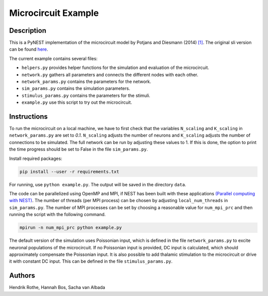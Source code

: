 Microcircuit Example
====================

Description
###########

This is a PyNEST implementation of the microcircuit model by Potjans and Diesmann (2014) `[1] <https://www.ncbi.nlm.nih.gov/pubmed/23203991>`__. The original sli version can be found `here <https://github.com/nest/nest-simulator/tree/master/examples/nest/Potjans_2014>`__.

The current example contains several files:

* ``helpers.py`` provides helper functions for the simulation and evaluation of the microcircuit.
* ``network.py`` gathers all parameters and connects the different nodes with each other.
* ``network_params.py`` contains the parameters for the network.
* ``sim_params.py`` contains the simulation parameters.
* ``stimulus_params.py`` contains the parameters for the stimuli.
* ``example.py`` use this script to try out the microcircuit.

Instructions
############

To run the microcircuit on a local machine, we have to first check that the
variables ``N_scaling`` and ``K_scaling`` in ``network_params.py`` are set to
`0.1`. ``N_scaling`` adjusts the number of neurons and ``K_scaling`` adjusts
the number of connections to be simulated. The full network can be run by
adjusting these values to 1. If this is done, the option to print the time
progress should be set to False in the file ``sim_params.py``.

Install required packages:

.. code-block:: python

  pip install --user -r requirements.txt

For running, use ``python example.py``. The output will be saved in the directory ``data``.

The code can be parallelized using OpenMP and MPI, if NEST has been built with
these applications `(Parallel computing with NEST) <https://www.nest-simulator.org/parallel_computing/>`__.
The number of threads (per MPI process) can be chosen by adjusting
``local_num_threads`` in ``sim_params.py``. The number of MPI processes can be
set by choosing a reasonable value for ``num_mpi_prc`` and then running the
script with the following command.

.. code-block:: python

   mpirun -n num_mpi_prc python example.py


The default version of the simulation uses Poissonian input, which is defined
in the file ``network_params.py`` to excite neuronal populations of the
microcircuit. If no Poissonian input is provided, DC input is calculated, which
should approximately compensate the Poissonian input. It is also possible to
add thalamic stimulation to the microcircuit or drive it with constant DC
input. This can be defined in the file ``stimulus_params.py``.

Authors
#######

Hendrik Rothe, Hannah Bos, Sacha van Albada


